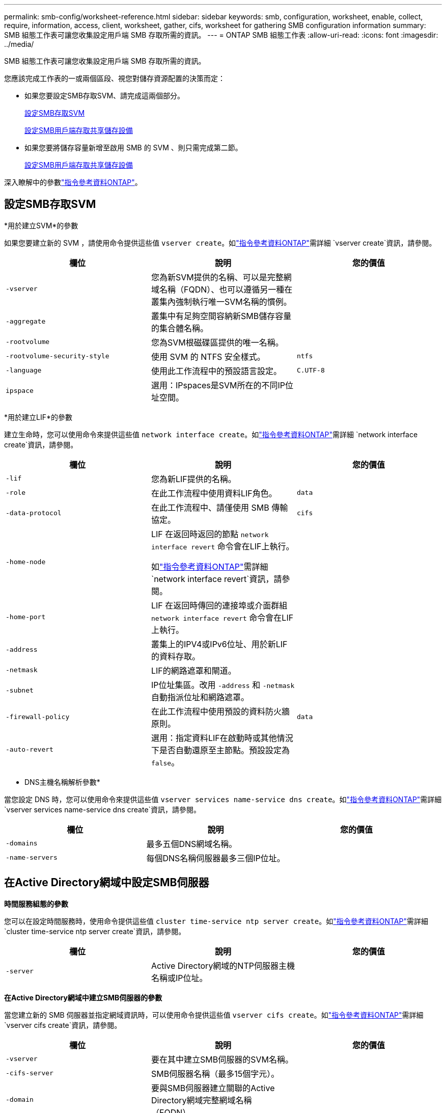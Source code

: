 ---
permalink: smb-config/worksheet-reference.html 
sidebar: sidebar 
keywords: smb, configuration, worksheet, enable, collect, require, information, access, client, worksheet, gather, cifs, worksheet for gathering SMB configuration information 
summary: SMB 組態工作表可讓您收集設定用戶端 SMB 存取所需的資訊。 
---
= ONTAP SMB 組態工作表
:allow-uri-read: 
:icons: font
:imagesdir: ../media/


[role="lead"]
SMB 組態工作表可讓您收集設定用戶端 SMB 存取所需的資訊。

您應該完成工作表的一或兩個區段、視您對儲存資源配置的決策而定：

* 如果您要設定SMB存取SVM、請完成這兩個部分。
+
xref:configure-access-svm-task.adoc[設定SMB存取SVM]

+
xref:configure-client-access-shared-storage-concept.adoc[設定SMB用戶端存取共享儲存設備]

* 如果您要將儲存容量新增至啟用 SMB 的 SVM 、則只需完成第二節。
+
xref:configure-client-access-shared-storage-concept.adoc[設定SMB用戶端存取共享儲存設備]



深入瞭解中的參數link:https://docs.netapp.com/us-en/ontap-cli/["指令參考資料ONTAP"^]。



== 設定SMB存取SVM

*用於建立SVM*的參數

如果您要建立新的 SVM ，請使用命令提供這些值 `vserver create`。如link:https://docs.netapp.com/us-en/ontap-cli/vserver-create.html["指令參考資料ONTAP"^]需詳細 `vserver create`資訊，請參閱。

|===
| 欄位 | 說明 | 您的價值 


 a| 
`-vserver`
 a| 
您為新SVM提供的名稱、可以是完整網域名稱（FQDN）、也可以遵循另一種在叢集內強制執行唯一SVM名稱的慣例。
 a| 



 a| 
`-aggregate`
 a| 
叢集中有足夠空間容納新SMB儲存容量的集合體名稱。
 a| 



 a| 
`-rootvolume`
 a| 
您為SVM根磁碟區提供的唯一名稱。
 a| 



 a| 
`-rootvolume-security-style`
 a| 
使用 SVM 的 NTFS 安全樣式。
 a| 
`ntfs`



 a| 
`-language`
 a| 
使用此工作流程中的預設語言設定。
 a| 
`C.UTF-8`



 a| 
`ipspace`
 a| 
選用：IPspaces是SVM所在的不同IP位址空間。
 a| 

|===
*用於建立LIF*的參數

建立生命時，您可以使用命令來提供這些值 `network interface create`。如link:https://docs.netapp.com/us-en/ontap-cli/network-interface-create.html["指令參考資料ONTAP"^]需詳細 `network interface create`資訊，請參閱。

|===
| 欄位 | 說明 | 您的價值 


 a| 
`-lif`
 a| 
您為新LIF提供的名稱。
 a| 



 a| 
`-role`
 a| 
在此工作流程中使用資料LIF角色。
 a| 
`data`



 a| 
`-data-protocol`
 a| 
在此工作流程中、請僅使用 SMB 傳輸協定。
 a| 
`cifs`



 a| 
`-home-node`
 a| 
LIF 在返回時返回的節點 `network interface revert` 命令會在LIF上執行。

如link:https://docs.netapp.com/us-en/ontap-cli/network-interface-revert.html["指令參考資料ONTAP"^]需詳細 `network interface revert`資訊，請參閱。
 a| 



 a| 
`-home-port`
 a| 
LIF 在返回時傳回的連接埠或介面群組 `network interface revert` 命令會在LIF上執行。
 a| 



 a| 
`-address`
 a| 
叢集上的IPV4或IPv6位址、用於新LIF的資料存取。
 a| 



 a| 
`-netmask`
 a| 
LIF的網路遮罩和閘道。
 a| 



 a| 
`-subnet`
 a| 
IP位址集區。改用 `-address` 和 `-netmask` 自動指派位址和網路遮罩。
 a| 



 a| 
`-firewall-policy`
 a| 
在此工作流程中使用預設的資料防火牆原則。
 a| 
`data`



 a| 
`-auto-revert`
 a| 
選用：指定資料LIF在啟動時或其他情況下是否自動還原至主節點。預設設定為 `false`。
 a| 

|===
* DNS主機名稱解析參數*

當您設定 DNS 時，您可以使用命令來提供這些值 `vserver services name-service dns create`。如link:https://docs.netapp.com/us-en/ontap-cli/vserver-services-name-service-dns-create.html["指令參考資料ONTAP"^]需詳細 `vserver services name-service dns create`資訊，請參閱。

|===
| 欄位 | 說明 | 您的價值 


 a| 
`-domains`
 a| 
最多五個DNS網域名稱。
 a| 



 a| 
`-name-servers`
 a| 
每個DNS名稱伺服器最多三個IP位址。
 a| 

|===


== 在Active Directory網域中設定SMB伺服器

*時間服務組態的參數*

您可以在設定時間服務時，使用命令提供這些值 `cluster time-service ntp server create`。如link:https://docs.netapp.com/us-en/ontap-cli/cluster-time-service-ntp-server-create.html["指令參考資料ONTAP"^]需詳細 `cluster time-service ntp server create`資訊，請參閱。

|===
| 欄位 | 說明 | 您的價值 


 a| 
`-server`
 a| 
Active Directory網域的NTP伺服器主機名稱或IP位址。
 a| 

|===
*在Active Directory網域中建立SMB伺服器的參數*

當您建立新的 SMB 伺服器並指定網域資訊時，可以使用命令提供這些值 `vserver cifs create`。如link:https://docs.netapp.com/us-en/ontap-cli/vserver-cifs-create.html["指令參考資料ONTAP"^]需詳細 `vserver cifs create`資訊，請參閱。

|===
| 欄位 | 說明 | 您的價值 


 a| 
`-vserver`
 a| 
要在其中建立SMB伺服器的SVM名稱。
 a| 



 a| 
`-cifs-server`
 a| 
SMB伺服器名稱（最多15個字元）。
 a| 



 a| 
`-domain`
 a| 
要與SMB伺服器建立關聯的Active Directory網域完整網域名稱（FQDN）。
 a| 



 a| 
`-ou`
 a| 
選用：Active Directory網域中與SMB伺服器相關聯的組織單位。依預設、此參數設為「CN=電腦」。
 a| 



 a| 
`-netbios-aliases`
 a| 
選用：NetBios別名清單、是SMB伺服器名稱的替代名稱。
 a| 



 a| 
`-comment`
 a| 
選用：伺服器的文字註解。瀏覽網路上的伺服器時、Windows用戶端可以看到此SMB伺服器說明。
 a| 

|===


== 在工作群組中設定SMB伺服器

*在工作群組中建立SMB伺服器的參數*

當您建立新的 SMB 伺服器並指定支援的 SMB 版本時，可以使用命令提供這些值 `vserver cifs create`。如link:https://docs.netapp.com/us-en/ontap-cli/vserver-cifs-create.html["指令參考資料ONTAP"^]需詳細 `vserver cifs create`資訊，請參閱。

|===
| 欄位 | 說明 | 您的價值 


 a| 
`-vserver`
 a| 
要在其中建立SMB伺服器的SVM名稱。
 a| 



 a| 
`-cifs-server`
 a| 
SMB伺服器名稱（最多15個字元）。
 a| 



 a| 
`-workgroup`
 a| 
工作群組名稱（最多15個字元）。
 a| 



 a| 
`-comment`
 a| 
選用：伺服器的文字註解。瀏覽網路上的伺服器時、Windows用戶端可以看到此SMB伺服器說明。
 a| 

|===
*建立本機使用者的參數*

您可以在使用命令建立本機使用者時提供這些值 `vserver cifs users-and-groups local-user create`。工作群組中的SMB伺服器和AD網域中的選用伺服器都需要這些伺服器。如link:https://docs.netapp.com/us-en/ontap-cli/vserver-cifs-users-and-groups-local-user-create.html["指令參考資料ONTAP"^]需詳細 `vserver cifs users-and-groups local-user create`資訊，請參閱。

|===
| 欄位 | 說明 | 您的價值 


 a| 
`-vserver`
 a| 
要在其中建立本機使用者的SVM名稱。
 a| 



 a| 
`-user-name`
 a| 
本機使用者名稱（最多20個字元）。
 a| 



 a| 
`-full-name`
 a| 
選用：使用者的全名。如果全名包含空格、請將全名括在雙引號內。
 a| 



 a| 
`-description`
 a| 
選用：本機使用者的說明。如果說明包含空格、請將參數括在引號中。
 a| 



 a| 
`-is-account-disabled`
 a| 
選用：指定使用者帳戶是啟用還是停用。如果未指定此參數、則預設為啟用使用者帳戶。
 a| 

|===
*建立本機群組的參數*

您可以在使用命令建立本機群組時提供這些值 `vserver cifs users-and-groups local-group create`。對於AD網域和工作群組中的SMB伺服器而言、它們是選用的。如link:https://docs.netapp.com/us-en/ontap-cli/vserver-cifs-users-and-groups-local-group-create.html["指令參考資料ONTAP"^]需詳細 `vserver cifs users-and-groups local-group create`資訊，請參閱。

|===
| 欄位 | 說明 | 您的價值 


 a| 
`-vserver`
 a| 
要在其中建立本機群組的SVM名稱。
 a| 



 a| 
`-group-name`
 a| 
本機群組名稱（最多256個字元）。
 a| 



 a| 
`-description`
 a| 
選用：本機群組的說明。如果說明包含空格、請將參數括在引號中。
 a| 

|===


== 將儲存容量新增至啟用 SMB 的 SVM

*建立Volume的參數*

如果您要建立的是 Volume 而非 qtree ，則可以使用命令來提供這些值 `volume create`。如link:https://docs.netapp.com/us-en/ontap-cli/volume-create.html["指令參考資料ONTAP"^]需詳細 `volume create`資訊，請參閱。

|===
| 欄位 | 說明 | 您的價值 


 a| 
`-vserver`
 a| 
將裝載新磁碟區的新SVM或現有SVM名稱。
 a| 



 a| 
`-volume`
 a| 
您為新磁碟區提供的唯一描述性名稱。
 a| 



 a| 
`-aggregate`
 a| 
叢集中有足夠空間可容納新SMB Volume的集合體名稱。
 a| 



 a| 
`-size`
 a| 
您為新磁碟區大小所提供的整數。
 a| 



 a| 
`-security-style`
 a| 
此工作流程使用NTFS安全樣式。
 a| 
`ntfs`



 a| 
`-junction-path`
 a| 
要掛載新磁碟區的根目錄（/）下的位置。
 a| 

|===
*用於建立qtree的參數*

如果您要建立 qtree 而非 Volume ，請使用命令提供這些值 `volume qtree create`。如link:https://docs.netapp.com/us-en/ontap-cli/volume-qtree-create.html["指令參考資料ONTAP"^]需詳細 `volume qtree create`資訊，請參閱。

|===
| 欄位 | 說明 | 您的價值 


 a| 
`-vserver`
 a| 
包含qtree之磁碟區所在的SVM名稱。
 a| 



 a| 
`-volume`
 a| 
將包含新qtree的磁碟區名稱。
 a| 



 a| 
`-qtree`
 a| 
您為新qtree提供的唯一描述性名稱、64個字元或更少。
 a| 



 a| 
`-qtree-path`
 a| 
格式中的 qtree path 引數 `/vol/volume_name/qtree_name\>` 可以指定、而非將 Volume 和 qtree 指定為個別的引數。
 a| 

|===
*建立SMB共用的參數*

您可以使用命令提供這些值 `vserver cifs share create`。如link:https://docs.netapp.com/us-en/ontap-cli/vserver-cifs-share-create.html["指令參考資料ONTAP"^]需詳細 `vserver cifs share create`資訊，請參閱。

|===
| 欄位 | 說明 | 您的價值 


 a| 
`-vserver`
 a| 
要在其中建立SMB共用區的SVM名稱。
 a| 



 a| 
`-share-name`
 a| 
您要建立的SMB共用區名稱（最多256個字元）。
 a| 



 a| 
`-path`
 a| 
SMB共用區路徑名稱（最多256個字元）。此路徑必須存在於磁碟區中、才能建立共用區。
 a| 



 a| 
`-share-properties`
 a| 
選用：共用內容清單。預設設定為 `oplocks`、 `browsable`、 `changenotify`和 `show-previous-versions`。
 a| 



 a| 
`-comment`
 a| 
選用：伺服器的文字註解（最多256個字元）。在網路上瀏覽時、Windows用戶端可以看到此SMB共用說明。
 a| 

|===
*建立SMB共用存取控制清單（ACL）的參數*

您可以使用命令提供這些值 `vserver cifs share access-control create`。如link:https://docs.netapp.com/us-en/ontap-cli/vserver-cifs-share-access-control-create.html["指令參考資料ONTAP"^]需詳細 `vserver cifs share access-control create`資訊，請參閱。

|===
| 欄位 | 說明 | 您的價值 


 a| 
`-vserver`
 a| 
要在其中建立SMB ACL的SVM名稱。
 a| 



 a| 
`-share`
 a| 
要在其中建立的SMB共用區名稱。
 a| 



 a| 
`-user-group-type`
 a| 
要新增至共用ACL的使用者或群組類型。預設類型為 `windows`
 a| 
`windows`



 a| 
`-user-or-group`
 a| 
要新增至共用ACL的使用者或群組。如果您指定使用者名稱、則必須使用「domain\userName」格式來包含使用者的網域。
 a| 



 a| 
`-permission`
 a| 
指定使用者或群組的權限。
 a| 
`[ No_access | Read | Change | Full_Control ]`

|===